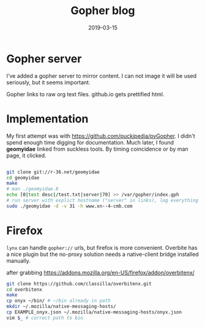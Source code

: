 #+Title: Gopher blog
#+DATE: 2019-03-15
#+OPTIONS: _:{} ^:{} toc:nil num:nil
#+CREATOR: 

* Gopher server
I've added a gopher server to mirror content. I can not image it will be used seriously, but it seems important.

Gopher links to raw org text files. github.io gets prettified html.

* Implementation

My first attempt was with https://github.com/puckipedia/pyGopher. I didn't spend enough time digging for documentation.
Much later, I found *geomyidae* linked from suckless tools. By timing coincidence or by man page, it clicked.
  
#+BEGIN_SRC bash

  git clone git://r-36.net/geomyidae
  cd geomyidae
  make
  # man ./geomyidae.8 
  echo [0|test desc|/test.txt|server|70] >> /var/gopher/index.gph
  # run server with explict hostname ("server" in links), log everything (31)
  sudo ./geomyidae -d -v 31 -h www.xn--4-cmb.com
  
#+END_SRC

* Firefox
  
~lynx~ can handle ~gopher://~ urls, but firefox is more convenient.
Overbite has a nice plugin but the no-proxy solution needs a native-client bridge installed manually.

after grabbing https://addons.mozilla.org/en-US/firefox/addon/overbitenx/

#+BEGIN_SRC sh
git clone https://github.com/classilla/overbitenx.git
cd overbitenx
make
cp onyx ~/bin/ # ~/bin already in path
mkdir ~/.mozilla/native-messaging-hosts/
cp EXAMPLE_onyx.json ~/.mozilla/native-messaging-hosts/onyx.json
vim $_ # correct path to bin
#+END_SRC
